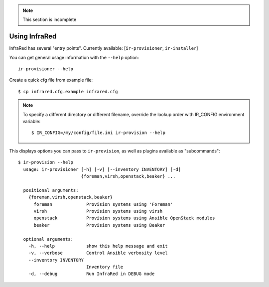 .. note:: This section is incomplete

Using InfraRed
================

InfraRed has several "entry points". Currently available: [``ir-provisioner``, ``ir-installer``]

You can get general usage information with the ``--help`` option::

  ir-provisioner --help

Create a quick cfg file from example file::

  $ cp infrared.cfg.example infrared.cfg

.. note:: To specify a different directory or different filename, override the
  lookup order with IR_CONFIG environment variable::

  $ IR_CONFIG=/my/config/file.ini ir-provision --help

This displays options you can pass to ``ir-provision``, as well as plugins available as "subcommands"::

  $ ir-provision --help
    usage: ir-provisioner [-h] [-v] [--inventory INVENTORY] [-d]
                          {foreman,virsh,openstack,beaker} ...

    positional arguments:
      {foreman,virsh,openstack,beaker}
        foreman             Provision systems using 'Foreman'
        virsh               Provision systems using virsh
        openstack           Provision systems using Ansible OpenStack modules
        beaker              Provision systems using Beaker

    optional arguments:
      -h, --help            show this help message and exit
      -v, --verbose         Control Ansible verbosity level
      --inventory INVENTORY
                            Inventory file
      -d, --debug           Run InfraRed in DEBUG mode

